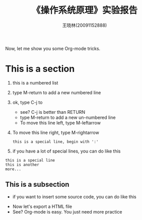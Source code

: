 #+TITLE:    《操作系统原理》实验报告
#+AUTHOR:    王晓林(20091152888)
#+EMAIL:     wx672ster@gmail.com
#+LANGUAGE:  cn
#+OPTIONS:   H:3 num:t toc:nil \n:nil @:t ::t |:t ^:nil -:t f:t *:t <:t
#+OPTIONS:   TeX:t LaTeX:t skip:nil d:nil todo:t pri:nil tags:not-in-toc
#+EXPORT_SELECT_TAGS: export
#+EXPORT_EXCLUDE_TAGS: noexport
#+LINK_UP:   
#+LINK_HOME: 
#+XSLT: 
# (setq org-export-html-use-infojs t)

Now, let me show you some Org-mode tricks.

* This is a section
  1. this is a numbered list
  2. type M-return to add a new numbered line
  3. ok, type C-j to
     - see? C-j is better than RETURN
     - type M-return to add a new un-numbered line
     - To move this line left, type M-leftarrow
  4. To move this line right, type M-rightarrow
     : this is a special line, begin with ':'
  5. if you have a lot of special lines, you can do like this
#+begin_example
this is a special line
this is another
more...
#+end_example
** This is a subsection
   - if you want to insert some source code, you can do like this
#+include "~/git/lecture_notes/os/src/tiny.c" src c -n
   - Now let's export a HTML file
   - See? Org-mode is easy. You just need more practice
